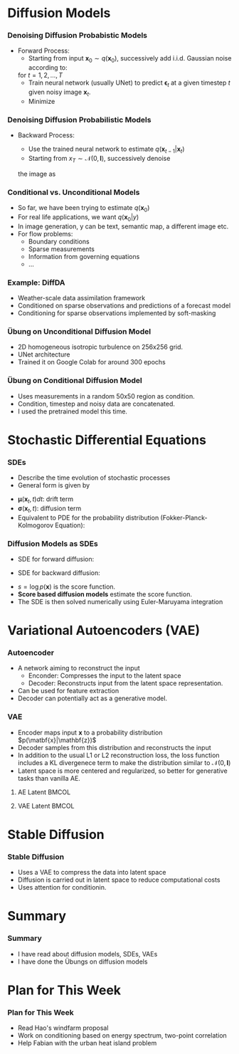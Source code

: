 #+LATEX: \maketitle


#+STARTUP: beamer
#+LaTeX_CLASS: subfiles
#+OPTIONS: toc:nil
#+LaTeX_CLASS_OPTIONS: [./main.tex]
#+OPTIONS: H:3 toc:nil
#+BEAMER_HEADER: \title[Progress Report]{Progress Report}
# +SUBTITLE:  Übung 5: Auto Differentiation using Operator Overloading
# +LATEX_HEADER:\graphicspath{{./figs/chapter-4-auto-differentiation/}}
#+BEAMER_HEADER: \author[ITLR-DDSim]{Baris Turan}
#+BEAMER_HEADER: \date{20 May 2025}

#+LATEX_HEADER: \usepackage{pgfpages}
#+LATEX_HEADER: \usepackage{copyrightbox}
#+LATEX_HEADER: \setbeameroption{show notes}
# +LATEX_HEADER: \setbeameroption{hide notes}
#+LATEX_HEADER: \AtBeginSection[]{\begin{frame}[allowframebreaks]{Outline}\tableofcontents[currentsection]\end{frame}}
# +SELECT_TAGS: show
# +EXCLUDE_TAGS: exclude
 
* Diffusion Models
*** Denoising Diffusion Probabistic Models
- Forward Process:
  - Starting from input $\mathbf{x}_0\sim q(\mathbf{x}_0)$, successively add i.i.d. Gaussian noise according to:
  \begin{equation*}
  \mathbf{x}_t = \sqrt{1-\beta_t}\mathbf{x}_{t-1}+\sqrt{\beta_t}\mathbf{\epsilon}_t, \text{ }
  \mathbf{\epsilon}_t\sim\mathcal{N}(0, \mathbf{I})
  \end{equation*}
    for $t=1,2, \ldots,T$
  - Train neural network (usually UNet) to predict $\mathbf{\epsilon}_t$ at a given timestep $t$ given noisy image $\mathbf{x}_t$.
  - Minimize 
  \begin{equation*}
	L=\left \lVert \epsilon - \epsilon_\theta(x_t, t)\right \rVert^2
  \end{equation*}
*** Denoising Diffusion Probabilistic Models
- Backward Process:
  - Use the trained neural network to estimate $q(\mathbf{x}_{t-1}|\mathbf{x}_t)$
  - Starting from $x_{T}\sim\mathcal{N}(0, \mathbf{I})$, successively denoise 
  the image as
  \begin{equation*}
	x_{t-1}=\frac{1}{\sqrt{\alpha_t}}\left(\mathbf{x}_t-\frac{\beta_t}{\sqrt{1-\bar{\alpha}_t}}\right)+\sqrt{\beta_t}\mathbf{\epsilon}, 
        \text{ } \mathbf{\epsilon}\sim\mathcal{N}(0, \mathbf{I})
  \end{equation*}
*** Conditional vs. Unconditional Models
- So far, we have been trying to estimate $q(\mathbf{x}_0)$
- For real life applications, we want $q(\mathbf{x}_0|y)$
- In image generation, y can be text, semantic map, a different image etc.
- For flow problems:
  - Boundary conditions
  - Sparse measurements
  - Information from governing equations
  - ...
*** Example: DiffDA
- Weather-scale data assimilation framework 
- Conditioned on sparse observations and predictions of a forecast model
- Conditioning for sparse observations implemented by soft-masking  
#+ATTR_LATEX: :options {width=\textwidth,totalheight=0.6\paperheight,keepaspectratio,center} 
#+begin_adjustbox
#+LATEX: \includegraphics[width=\textwidth]{./figs/diffda.png}
#+end_adjustbox
*** Übung on Unconditional Diffusion Model 
- 2D homogeneous isotropic turbulence on 256x256 grid. 
- UNet architecture
- Trained it on Google Colab for around 300 epochs
#+ATTR_LATEX: :options {width=\textwidth,totalheight=0.6\paperheight,keepaspectratio,center} 
#+begin_adjustbox
#+LATEX: \includegraphics[width=\textwidth]{./figs/Kolmogorov3.png}
#+end_adjustbox
*** Übung on Conditional Diffusion Model
- Uses measurements in a random 50x50 region as condition. 
- Condition, timestep and noisy data are concatenated.  
- I used the pretrained model this time.
#+ATTR_LATEX: :options {width=\textwidth,totalheight=0.6\paperheight,keepaspectratio,center} 
#+begin_adjustbox
#+LATEX: \includegraphics[width=\textwidth]{./figs/generated_image_5.png}
#+end_adjustbox
* Stochastic Differential Equations
*** SDEs 
- Describe the time evolution of stochastic processes
- General form is given by
\begin{equation*}
d\mathb{x}_t=\underbrace{\mathbf{\mu}(\mathbf{x}_t, t)dt}_{\text{Deterministic Part}}+\underbrace{\mathbf{\sigma}(\mathbf{x}_t, t)d\mathbf{w}_t}_{\text{Probabilistic Part}}.
\end{equation*}
- $\mathbf{\mu}(\mathbf{x}_t, t)dt$: drift term
- $\mathbf{\sigma}(\mathbf{x}_t, t)$: diffusion term 
- Equivalent to PDE for the probability distribution (Fokker-Planck-Kolmogorov Equation):
\begin{equation*}
\frac{\partial}{\partial t}p(\mathbf{x}, t)=-\frac{\partial}{\partial x}\left[\mathbf{\mu}(\mathbf{x},t)p(\mathbf{x},t)\right]+\frac{\partial^2}{\partial\mathbf{x}^2}\left[\frac{1}{2}\mathbf{\sigma
}\mathbf{\sigma}^Tp(\mathbf{x},t)\right]
\end{equation*}
*** Diffusion Models as SDEs
- SDE for forward diffusion:
\begin{equation*}
d\mathbf{x}=-\frac{1}{2}\beta_t\mathbf{x}dt+\sqrt{\beta_t}d\mathbf{w}
\end{equation*}
- SDE for backward diffusion:
\begin{equation*}
d\mathbf{x}=\left[-\frac{\beta_t}{2}-\beta_t\nabla_\mathbf{x} \log p(\mathbf{x})\right] + \sqrt{\beta_t}d\mathbf{w}
\end{equation*}
- $s=\log p(\mathbf{x})$ is the score function. 
- *Score based diffusion models* estimate the score function.
- The SDE is then solved numerically using Euler-Maruyama integration
* Variational Autoencoders (VAE)
*** Autoencoder
- A network aiming to reconstruct the input
  - Enconder: Compresses the input to the latent space
  - Decoder: Reconstructs input from the latent space representation. 
- Can be used for feature extraction
- Decoder can potentially act as a generative model.
#+ATTR_LATEX: :options {width=\textwidth,totalheight=0.6\paperheight,keepaspectratio,center} 
#+begin_adjustbox
#+LATEX: \includegraphics[width=\textwidth]{./figs/autoencoder.png}
#+end_adjustbox
*** VAE                                      
- Encoder maps input $\mathbf{x}$ to a probability distribution $p(\matbf{x}|\mathbf{z})$
- Decoder samples from this distribution and reconstructs the input
- In addition to the usual L1 or L2 reconstruction loss, the loss function includes a KL divergenece term to make the distribution similar to $\mathcal{N}(0, \mathbf{I})$ 
- Latent space is more centered and regularized, so better for generative tasks than vanilla AE.
**** AE Latent                                                        :BMCOL:
     :PROPERTIES:
     :BEAMER_col: 0.5
     :END:
#+ATTR_LATEX: :options {width=\textwidth,totalheight=0.6\paperheight,keepaspectratio,center} 
#+begin_adjustbox
#+LATEX: \includegraphics[width=\textwidth]{./figs/AE_Latent_Space.png}
#+end_adjustbox

**** VAE Latent                                                       :BMCOL:
     :PROPERTIES:
     :BEAMER_col: 0.5
     :END:
#+ATTR_LATEX: :options {width=\textwidth,totalheight=0.6\paperheight,keepaspectratio,center} 
#+begin_adjustbox
#+LATEX: \includegraphics[width=\textwidth]{./figs/VAE_Latent_Space.png}
#+end_adjustbox

* Stable Diffusion
*** Stable Diffusion
- Uses a VAE to compress the data into latent space
- Diffusion is carried out in latent space to reduce computational costs
- Uses attention for conditionin. 
#+ATTR_LATEX: :options {width=\textwidth,totalheight=0.6\paperheight,keepaspectratio,center} 
#+begin_adjustbox
#+LATEX: \includegraphics[width=\textwidth]{./figs/stable_diffusion.png}
#+end_adjustbox
* Summary
*** Summary
- I have read about diffusion models, SDEs, VAEs 
- I have done the Übungs on diffusion models

* Plan for This Week
*** Plan for This Week
- Read Hao's windfarm proposal 
- Work on conditioning based on energy spectrum, two-point correlation
- Help Fabian with the urban heat island problem
